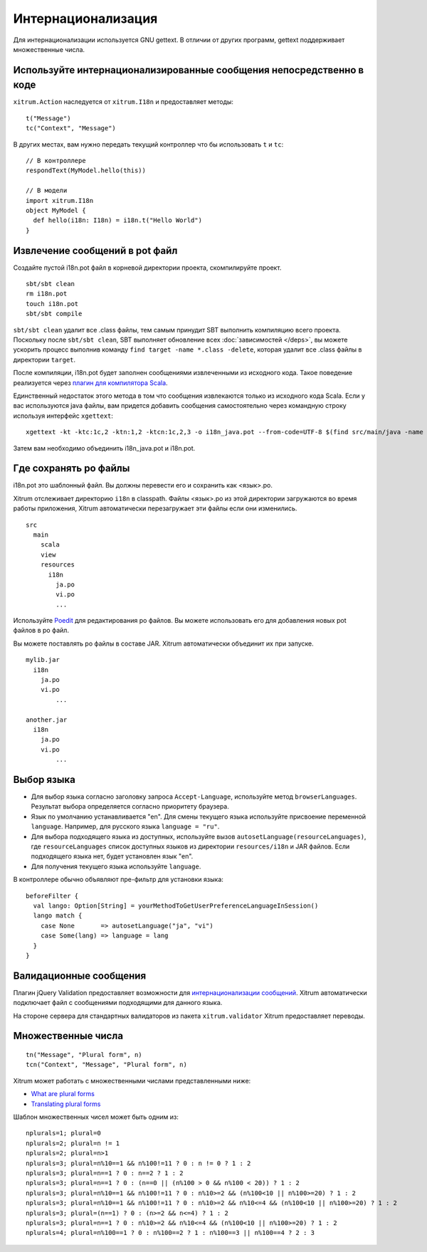 Интернационализация
===================

Для интернационализации используется GNU gettext. В отличии от других программ, gettext поддерживает множественные
числа.

.. image:: ../img/poedit.png

Используйте интернационализированные сообщения непосредственно в коде
---------------------------------------------------------------------

``xitrum.Action`` наследуется от ``xitrum.I18n`` и предоставляет методы:

::

  t("Message")
  tc("Context", "Message")

В других местах, вам нужно передать текущий контроллер что бы использовать ``t`` и ``tc``:

::

  // В контроллере
  respondText(MyModel.hello(this))

  // В модели
  import xitrum.I18n
  object MyModel {
    def hello(i18n: I18n) = i18n.t("Hello World")
  }

Извлечение сообщений в pot файл
-------------------------------

Создайте пустой i18n.pot файл в корневой директории проекта, скомпилируйте проект.

::

  sbt/sbt clean
  rm i18n.pot
  touch i18n.pot
  sbt/sbt compile

``sbt/sbt clean`` удалит все .class файлы, тем самым принудит SBT выполнить компиляцию всего проекта.
Поскольку после ``sbt/sbt clean``, SBT выполняет обновление всех :doc:`зависимостей </deps>`,
вы можете ускорить процесс выполнив команду ``find target -name *.class -delete``, которая удалит
все .class файлы в директории ``target``.

После компиляции, i18n.pot будет заполнен сообщениями извлеченными из исходного кода. Такое поведение реализуется
через `плагин для компилятора Scala <http://www.scala-lang.org/node/140>`_.

Единственный недостаток этого метода в том что сообщения извлекаются только из
исходного кода Scala. Если у вас используются java файлы, вам придется добавить сообщения
самостоятельно через командную строку используя интерфейс ``xgettext``:

::

  xgettext -kt -ktc:1c,2 -ktn:1,2 -ktcn:1c,2,3 -o i18n_java.pot --from-code=UTF-8 $(find src/main/java -name "*.java")

Затем вам необходимо объединить i18n_java.pot и i18n.pot.

Где сохранять po файлы
----------------------

i18n.pot это шаблонный файл. Вы должны перевести его и сохранить как <язык>.po.

Xitrum отслеживает директорию ``i18n`` в classpath.
Файлы <язык>.po  из этой директории загружаются во время работы приложения,
Xitrum автоматически перезагружает эти файлы если они изменились.

::

  src
    main
      scala
      view
      resources
        i18n
          ja.po
          vi.po
          ...

Используйте `Poedit <http://www.poedit.net/>`_ для редактирования po файлов.
Вы можете использовать его для добавления новых pot файлов в po файл.

Вы можете поставлять po файлы в составе JAR. Xitrum  автоматически объединит их
при запуске.

::

  mylib.jar
    i18n
      ja.po
      vi.po
	  ...

  another.jar
    i18n
      ja.po
      vi.po
	  ...

Выбор языка
-----------

* Для выбор языка согласно заголовку запроса ``Accept-Language``,
  используйте метод ``browserLanguages``. Результат выбора определяется согласно приоритету
  браузера.
* Язык по умолчанию устанавливается "en". Для смены текущего языка используйте присвоение переменной ``language``.
  Например, для русского языка ``language = "ru"``.
* Для выбора подходящего языка из доступных, используйте вызов
  ``autosetLanguage(resourceLanguages)``, где
  ``resourceLanguages`` список доступных языков из директории
  ``resources/i18n`` и JAR файлов.
  Если подходящего языка нет, будет установлен язык "en".
* Для получения текущего языка используйте ``language``.

В контроллере обычно объявляют пре-фильтр для установки языка:

::

  beforeFilter {
    val lango: Option[String] = yourMethodToGetUserPreferenceLanguageInSession()
    lango match {
      case None       => autosetLanguage("ja", "vi")
      case Some(lang) => language = lang
    }
  }

Валидационные сообщения
-----------------------

Плагин jQuery Validation предоставляет возможности для `интернационализации сообщений <https://github.com/jzaefferer/jquery-validation/tree/master/src/localization>`_.
Xitrum автоматически подключает файл с сообщениями подходящими для данного языка.

На стороне сервера для стандартных валидаторов из пакета ``xitrum.validator`` Xitrum предоставляет переводы.

Множественные числа
-------------------

::

  tn("Message", "Plural form", n)
  tcn("Context", "Message", "Plural form", n)

Xitrum может работать с множественными числами представленными ниже:

* `What are plural forms <http://www.gnu.org/software/gettext/manual/html_node/Plural-forms.html#Plural-forms>`_
* `Translating plural forms <http://www.gnu.org/software/gettext/manual/html_node/Translating-plural-forms.html#Translating-plural-forms>`_

Шаблон множественных чисел может быть одним из:

::

  nplurals=1; plural=0
  nplurals=2; plural=n != 1
  nplurals=2; plural=n>1
  nplurals=3; plural=n%10==1 && n%100!=11 ? 0 : n != 0 ? 1 : 2
  nplurals=3; plural=n==1 ? 0 : n==2 ? 1 : 2
  nplurals=3; plural=n==1 ? 0 : (n==0 || (n%100 > 0 && n%100 < 20)) ? 1 : 2
  nplurals=3; plural=n%10==1 && n%100!=11 ? 0 : n%10>=2 && (n%100<10 || n%100>=20) ? 1 : 2
  nplurals=3; plural=n%10==1 && n%100!=11 ? 0 : n%10>=2 && n%10<=4 && (n%100<10 || n%100>=20) ? 1 : 2
  nplurals=3; plural=(n==1) ? 0 : (n>=2 && n<=4) ? 1 : 2
  nplurals=3; plural=n==1 ? 0 : n%10>=2 && n%10<=4 && (n%100<10 || n%100>=20) ? 1 : 2
  nplurals=4; plural=n%100==1 ? 0 : n%100==2 ? 1 : n%100==3 || n%100==4 ? 2 : 3
